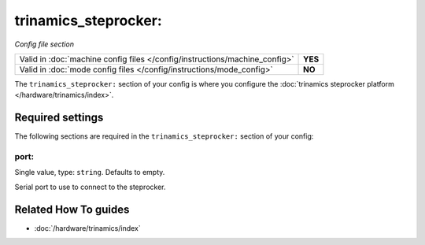 trinamics_steprocker:
=====================

*Config file section*

+----------------------------------------------------------------------------+---------+
| Valid in :doc:`machine config files </config/instructions/machine_config>` | **YES** |
+----------------------------------------------------------------------------+---------+
| Valid in :doc:`mode config files </config/instructions/mode_config>`       | **NO**  |
+----------------------------------------------------------------------------+---------+

.. overview

The ``trinamics_steprocker:`` section of your config is where you configure
the :doc:`trinamics steprocker platform </hardware/trinamics/index>`.

.. config


Required settings
-----------------

The following sections are required in the ``trinamics_steprocker:`` section of your config:

port:
~~~~~
Single value, type: ``string``. Defaults to empty.

Serial port to use to connect to the steprocker.


Related How To guides
---------------------

* :doc:`/hardware/trinamics/index`
